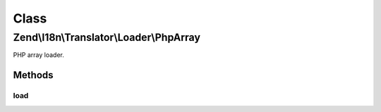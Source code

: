 .. I18n/Translator/Loader/PhpArray.php generated using docpx on 01/30/13 03:02pm


Class
*****

Zend\\I18n\\Translator\\Loader\\PhpArray
========================================

PHP array loader.

Methods
-------

load
++++

.. function:: load()


    load(): defined by FileLoaderInterface.


    :param string: 
    :param string: 

    :rtype: TextDomain|null 

    :throws: Exception\InvalidArgumentException 



